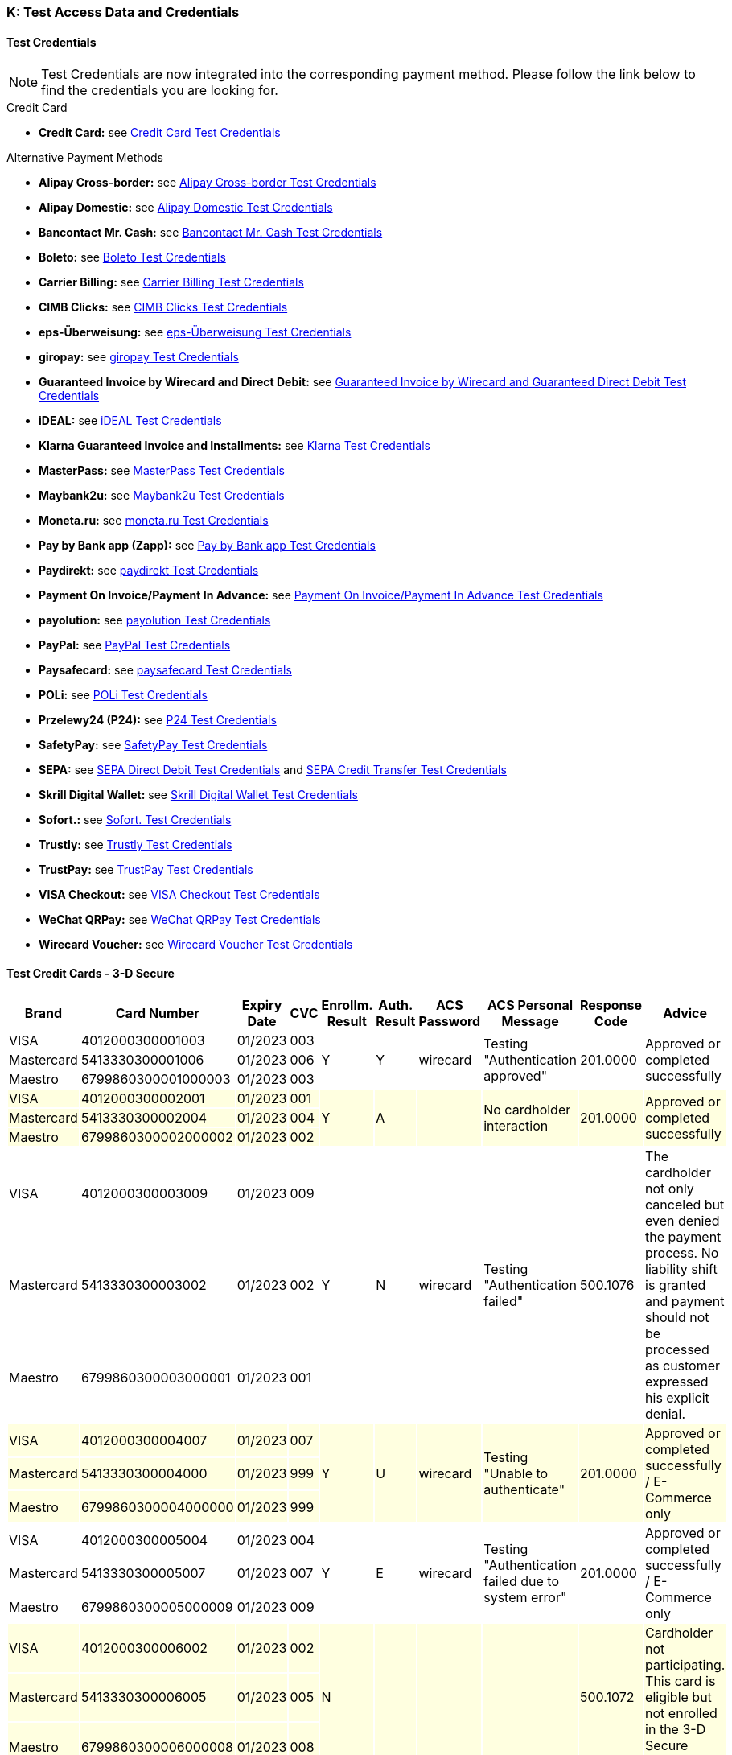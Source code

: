 [#AppendixK]
=== K: Test Access Data and Credentials

[#AppendixK_TestCredentials]
==== Test Credentials

NOTE: Test Credentials are now integrated into the corresponding payment method.
Please follow the link below to find the credentials you are looking
for.

.Credit Card

* *Credit Card:* see
<<CreditCard_TestCredentials, Credit Card Test Credentials>>
////
*UPOP:* see
<<UPOP_TestCredentials, UPOP Test Credentials>>
////
//-

.Alternative Payment Methods

* *Alipay Cross-border:* see
<<AlipayCrossBorder_TestCredentials, Alipay Cross-border Test Credentials>>
* *Alipay Domestic:* see
<<AlipayDomestic_TestCredentials, Alipay Domestic Test Credentials>>
* *Bancontact Mr. Cash:* see
<<BancontactMisterCash_TestCredentials, Bancontact Mr. Cash Test Credentials>>
* *Boleto:* see
<<Boleto_TestCredentials, Boleto Test Credentials>>
* *Carrier Billing:* see
<<CarrierBilling_TestCredentials, Carrier Billing Test Credentials>>
* *CIMB Clicks:* see
<<CIMBClicks_TestCredentials, CIMB Clicks Test Credentials>>
* *eps-Überweisung:* see
<<eps_TestCredentials, eps-Überweisung Test Credentials>>
* *giropay:* see
<<giropay_TestCredentials, giropay Test Credentials>>
* *Guaranteed Invoice by Wirecard and Direct Debit:* see
<<GuaranteedInvoiceandDirectDebit_TestCredentials, Guaranteed Invoice by Wirecard and Guaranteed Direct Debit Test Credentials>>
* *iDEAL:* see
<<iDEAL_TestCredentials, iDEAL Test Credentials>>
* *Klarna Guaranteed Invoice and Installments:* see
<<Klarna_TestCredentials, Klarna Test Credentials>>
* *MasterPass:* see
<<API_MasterPass_TestCredentials, MasterPass Test Credentials>>
* *Maybank2u:* see
<<Maybank2u_TestCredentials, Maybank2u Test Credentials>>
* *Moneta.ru:* see
<<monetaRu_TestCredentials, moneta.ru Test Credentials>>
////
* *paybox:* see
<<paybox_TestCredentials, paybox Test Credentials>>
////
* *Pay by Bank app (Zapp):* see
<<PaybyBankapp_TestCredentials, Pay by Bank app Test Credentials>>
* *Paydirekt:* see
<<paydirekt_TestCredentials, paydirekt Test Credentials>>
* *Payment On Invoice/Payment In Advance:* see
<<POIPIA_TestCredentials, Payment On Invoice/Payment In Advance Test Credentials>>
* *payolution:* see
<<payolution_TestCredentials, payolution Test Credentials>>
* *PayPal:* see
<<PayPal_TestCredentials, PayPal Test Credentials>>
* *Paysafecard:* see
<<paysafecard_TestCredentials, paysafecard Test Credentials>>
* *POLi:* see
<<POLi_TestCredentials, POLi Test Credentials>>
* *Przelewy24 (P24):* see
<<Przelewy24_TestCredentials, P24 Test Credentials>>
* *SafetyPay:* see
<<SafetyPay_TestCredentials, SafetyPay Test Credentials>>
* *SEPA:* see
<<SEPADirectDebit_TestCredentials, SEPA Direct Debit Test Credentials>> and
<<SEPACreditTransfer_TestCredentials, SEPA Credit Transfer Test Credentials>>
* *Skrill Digital Wallet:* see
<<SkrillDigitalWallet_TestCredentials, Skrill Digital Wallet Test Credentials>>
* *Sofort.:* see
<<Sofort_TestCredentials, Sofort. Test Credentials>>
* *Trustly:* see
<<Trustly_TestCredentials, Trustly Test Credentials>>
* *TrustPay:* see
<<TrustPay_TestCredentials, TrustPay Test Credentials>>
* *VISA Checkout:* see
<<VISACheckout_TestCredentials, VISA Checkout Test Credentials>>
* *WeChat QRPay:* see
<<WeChatQRPay_TestCredentials, WeChat QRPay Test Credentials>>
* *Wirecard Voucher:* see
<<WirecardVoucher_TestCredentials, Wirecard Voucher Test Credentials>>
//-

[#TestCreditCards3D]
==== Test Credit Cards - 3-D Secure

[%autowidth]
[grid=all]
[frame=all]
|===
| *Brand*                            | *Card Number*       | *Expiry Date* | *CVC*  | *Enrollm. Result* | *Auth. Result* | *ACS Password* | *ACS Personal Message*               | *Response Code*  | *Advice*

| VISA                               | 4012000300001003    | 01/2023       | 003 .3+| Y              .3+| Y           .3+| wirecard    .3+| Testing "Authentication approved"                   .3+| 201.0000  .3+| Approved or completed successfully
| Mastercard {set:cellbgcolor:white} | 5413330300001006    | 01/2023       | 006
| Maestro                            | 6799860300001000003 | 01/2023       | 003
| VISA {set:cellbgcolor:lightyellow} | 4012000300002001    | 01/2023       | 001 .3+| Y              .3+| A           .3+|             .3+| No cardholder interaction                           .3+| 201.0000  .3+| Approved or completed successfully
| Mastercard                         | 5413330300002004    | 01/2023       | 004
| Maestro                            | 6799860300002000002 | 01/2023       | 002
| VISA {set:cellbgcolor:white}       | 4012000300003009    | 01/2023       | 009 .3+| Y              .3+| N           .3+| wirecard    .3+| Testing "Authentication failed"                     .3+| 500.1076  .3+| The cardholder not only canceled but even denied the payment process. No liability shift is granted and payment should not be processed as customer expressed his explicit denial.
| Mastercard                         | 5413330300003002    | 01/2023       | 002
| Maestro                            | 6799860300003000001 | 01/2023       | 001
| VISA {set:cellbgcolor:lightyellow} | 4012000300004007    | 01/2023       | 007 .3+| Y              .3+| U           .3+| wirecard    .3+| Testing "Unable to authenticate"                    .3+| 201.0000  .3+| Approved or completed successfully / E-Commerce only
| Mastercard                         | 5413330300004000    | 01/2023       | 999
| Maestro                            | 6799860300004000000 | 01/2023       | 999
| VISA {set:cellbgcolor:white}       | 4012000300005004    | 01/2023       | 004 .3+| Y              .3+| E           .3+| wirecard    .3+| Testing "Authentication failed due to system error" .3+| 201.0000  .3+| Approved or completed successfully / E-Commerce only 
| Mastercard                         | 5413330300005007    | 01/2023       | 007
| Maestro                            | 6799860300005000009 | 01/2023       | 009
| VISA {set:cellbgcolor:lightyellow} | 4012000300006002    | 01/2023       | 002 .3+| N              .3+|             .3+|             .3+|                                                     .3+| 500.1072  .3+| Cardholder not participating. This card is eligible but not enrolled in the 3-D Secure program.
| Mastercard                         | 5413330300006005    | 01/2023       | 005
| Maestro                            | 6799860300006000008 | 01/2023       | 008
| VISA {set:cellbgcolor:white}       | 4012000300007000    | 01/2023       | 999 .3+| U              .3+|             .3+|             .3+|                                                     .3+| 500.1073  .3+| Unable to verify enrollment.
| Mastercard                         | 5413330300007003    | 01/2023       | 003
| Maestro                            | 6799860300007000007 | 01/2023       | 007
| VISA {set:cellbgcolor:lightyellow} | 4012000300008008    | 01/2023       | 008 .3+| E              .3+|             .3+|             .3+|                                                     .3+| 500.1074  .3+| A system error prevented enrollment from completing.
| Mastercard                         | 5413330300008001    | 01/2023       | 001
| Maestro                            | 6799860300008000006 | 01/2023       | 006
|===
